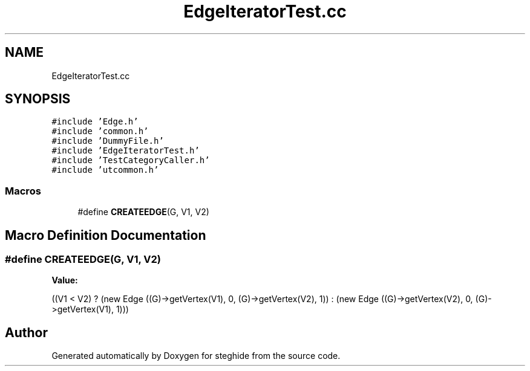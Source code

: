 .TH "EdgeIteratorTest.cc" 3 "Thu Aug 17 2017" "Version 0.5.1" "steghide" \" -*- nroff -*-
.ad l
.nh
.SH NAME
EdgeIteratorTest.cc
.SH SYNOPSIS
.br
.PP
\fC#include 'Edge\&.h'\fP
.br
\fC#include 'common\&.h'\fP
.br
\fC#include 'DummyFile\&.h'\fP
.br
\fC#include 'EdgeIteratorTest\&.h'\fP
.br
\fC#include 'TestCategoryCaller\&.h'\fP
.br
\fC#include 'utcommon\&.h'\fP
.br

.SS "Macros"

.in +1c
.ti -1c
.RI "#define \fBCREATEEDGE\fP(G,  V1,  V2)"
.br
.in -1c
.SH "Macro Definition Documentation"
.PP 
.SS "#define CREATEEDGE(G, V1, V2)"
\fBValue:\fP
.PP
.nf
((V1 < V2) ? \
                (new Edge ((G)->getVertex(V1), 0, (G)->getVertex(V2), 1)) : \
                (new Edge ((G)->getVertex(V2), 0, (G)->getVertex(V1), 1)))
.fi
.SH "Author"
.PP 
Generated automatically by Doxygen for steghide from the source code\&.
